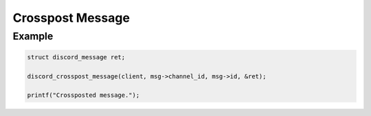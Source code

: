 ..
  Most of our documentation is generated from our source code comments,
    please head to github.com/Cogmasters/concord if you want to contribute!

  The following files contains the documentation used to generate this page: 
  - discord.h (for public datatypes)
  - discord-internal.h (for private datatypes)
  - specs/discord/ (for generated datatypes)

=================
Crosspost Message
=================

.. doxygenfunction:: discord_crosspost_message

Example
-------

.. code:: c

   struct discord_message ret;
   
   discord_crosspost_message(client, msg->channel_id, msg->id, &ret);
   
   printf("Crossposted message.");
